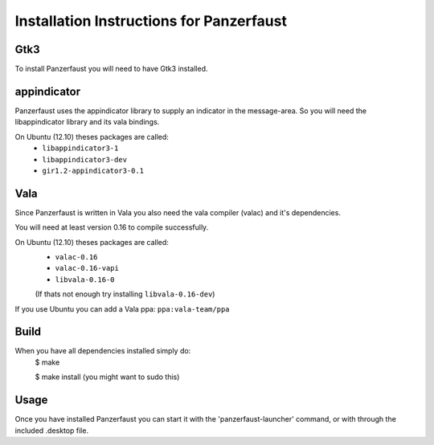 Installation Instructions for Panzerfaust
~~~~~~~~~~~~~~~~~~~~~~~~~~~~~~~~~~


Gtk3
----

To install Panzerfaust you will need to have Gtk3 installed.



appindicator
------------

Panzerfaust uses the appindicator library to supply an indicator in the message-area.
So you will need the libappindicator library and its vala bindings.

On Ubuntu (12.10) theses packages are called:
	* ``libappindicator3-1``
	* ``libappindicator3-dev``
	* ``gir1.2-appindicator3-0.1``



Vala
----

Since Panzerfaust is written in Vala you also need the vala compiler (valac) and it's dependencies.

You will need at least version 0.16 to compile successfully.

On Ubuntu (12.10) theses packages are called:
	* ``valac-0.16``
	* ``valac-0.16-vapi``
	* ``libvala-0.16-0``
	(If thats not enough try installing ``libvala-0.16-dev``)

If you use Ubuntu you can add a Vala ppa:
``ppa:vala-team/ppa``



Build
-----

When you have all dependencies installed simply do:
	$ make

	$ make install	(you might want to sudo this)



Usage
-----

Once you have installed Panzerfaust you can start it with the 'panzerfaust-launcher' command,
or with through the included .desktop file.
